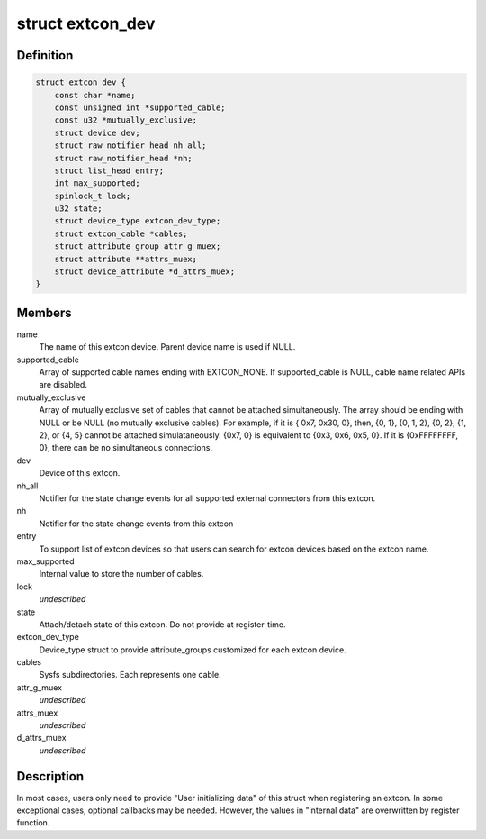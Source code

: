 .. -*- coding: utf-8; mode: rst -*-
.. src-file: drivers/extcon/extcon.h

.. _`extcon_dev`:

struct extcon_dev
=================

.. c:type:: struct extcon_dev

    An extcon device represents one external connector.

.. _`extcon_dev.definition`:

Definition
----------

.. code-block:: c

    struct extcon_dev {
        const char *name;
        const unsigned int *supported_cable;
        const u32 *mutually_exclusive;
        struct device dev;
        struct raw_notifier_head nh_all;
        struct raw_notifier_head *nh;
        struct list_head entry;
        int max_supported;
        spinlock_t lock;
        u32 state;
        struct device_type extcon_dev_type;
        struct extcon_cable *cables;
        struct attribute_group attr_g_muex;
        struct attribute **attrs_muex;
        struct device_attribute *d_attrs_muex;
    }

.. _`extcon_dev.members`:

Members
-------

name
    The name of this extcon device. Parent device name is
    used if NULL.

supported_cable
    Array of supported cable names ending with EXTCON_NONE.
    If supported_cable is NULL, cable name related APIs
    are disabled.

mutually_exclusive
    Array of mutually exclusive set of cables that cannot
    be attached simultaneously. The array should be
    ending with NULL or be NULL (no mutually exclusive
    cables). For example, if it is { 0x7, 0x30, 0}, then,
    {0, 1}, {0, 1, 2}, {0, 2}, {1, 2}, or {4, 5} cannot
    be attached simulataneously. {0x7, 0} is equivalent to
    {0x3, 0x6, 0x5, 0}. If it is {0xFFFFFFFF, 0}, there
    can be no simultaneous connections.

dev
    Device of this extcon.

nh_all
    Notifier for the state change events for all supported
    external connectors from this extcon.

nh
    Notifier for the state change events from this extcon

entry
    To support list of extcon devices so that users can
    search for extcon devices based on the extcon name.

max_supported
    Internal value to store the number of cables.

lock
    *undescribed*

state
    Attach/detach state of this extcon. Do not provide at
    register-time.

extcon_dev_type
    Device_type struct to provide attribute_groups
    customized for each extcon device.

cables
    Sysfs subdirectories. Each represents one cable.

attr_g_muex
    *undescribed*

attrs_muex
    *undescribed*

d_attrs_muex
    *undescribed*

.. _`extcon_dev.description`:

Description
-----------

In most cases, users only need to provide "User initializing data" of
this struct when registering an extcon. In some exceptional cases,
optional callbacks may be needed. However, the values in "internal data"
are overwritten by register function.

.. This file was automatic generated / don't edit.

